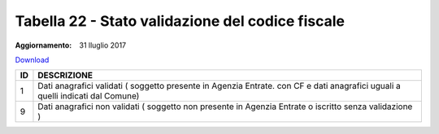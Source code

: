 Tabella 22 - Stato validazione del codice fiscale
=================================================

:Aggiornamento: 31 lluglio 2017

`Download <https://www.anpr.interno.it/portale/documents/20182/50186/tabella_22_validazione_CF.xlsx/ff8a3f4a-c9c4-45af-a71e-48cf51564802>`_

+--------------------+--------------------------------------------------------------------------------------------------------------------------------------------------------------------------------------------------------------------------------------------------------------------------------------------------------------------------------------------------------------------------------------------------------------------------------------------------------------------------------------------------------------------+
|ID                  |DESCRIZIONE                                                                                                                                                                                                                                                                                                                                                                                                                                                                                                         |
+====================+====================================================================================================================================================================================================================================================================================================================================================================================================================================================================================================================+
|1                   |Dati anagrafici validati ( soggetto presente in Agenzia Entrate. con  CF e dati anagrafici uguali a quelli indicati dal Comune)                                                                                                                                                                                                                                                                                                                                                                                     |
+--------------------+--------------------------------------------------------------------------------------------------------------------------------------------------------------------------------------------------------------------------------------------------------------------------------------------------------------------------------------------------------------------------------------------------------------------------------------------------------------------------------------------------------------------+
|9                   |Dati anagrafici non validati ( soggetto non presente in Agenzia Entrate o iscritto senza validazione )                                                                                                                                                                                                                                                                                                                                                                                                              |
+--------------------+--------------------------------------------------------------------------------------------------------------------------------------------------------------------------------------------------------------------------------------------------------------------------------------------------------------------------------------------------------------------------------------------------------------------------------------------------------------------------------------------------------------------+
